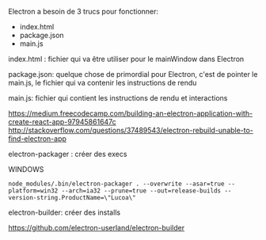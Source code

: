 
Electron a besoin de 3 trucs pour fonctionner: 
    - index.html
    - package.json
    - main.js


index.html : 
    fichier qui va être utiliser pour le mainWindow dans Electron

package.json:
    quelque chose de primordial pour Electron, c'est de pointer le main.js, le fichier qui va contenir les instructions de rendu

main.js:
    fichier qui contient les instructions de rendu et interactions
    

https://medium.freecodecamp.com/building-an-electron-application-with-create-react-app-97945861647c
http://stackoverflow.com/questions/37489543/electron-rebuild-unable-to-find-electron-app

electron-packager :
    créer des execs

WINDOWS
#+BEGIN_SRC 
node_modules/.bin/electron-packager . --overwrite --asar=true --platform=win32 --arch=ia32 --prune=true --out=release-builds --version-string.ProductName=\"Lucoa\"
#+END_SRC

electron-builder:
    créer des installs

https://github.com/electron-userland/electron-builder


